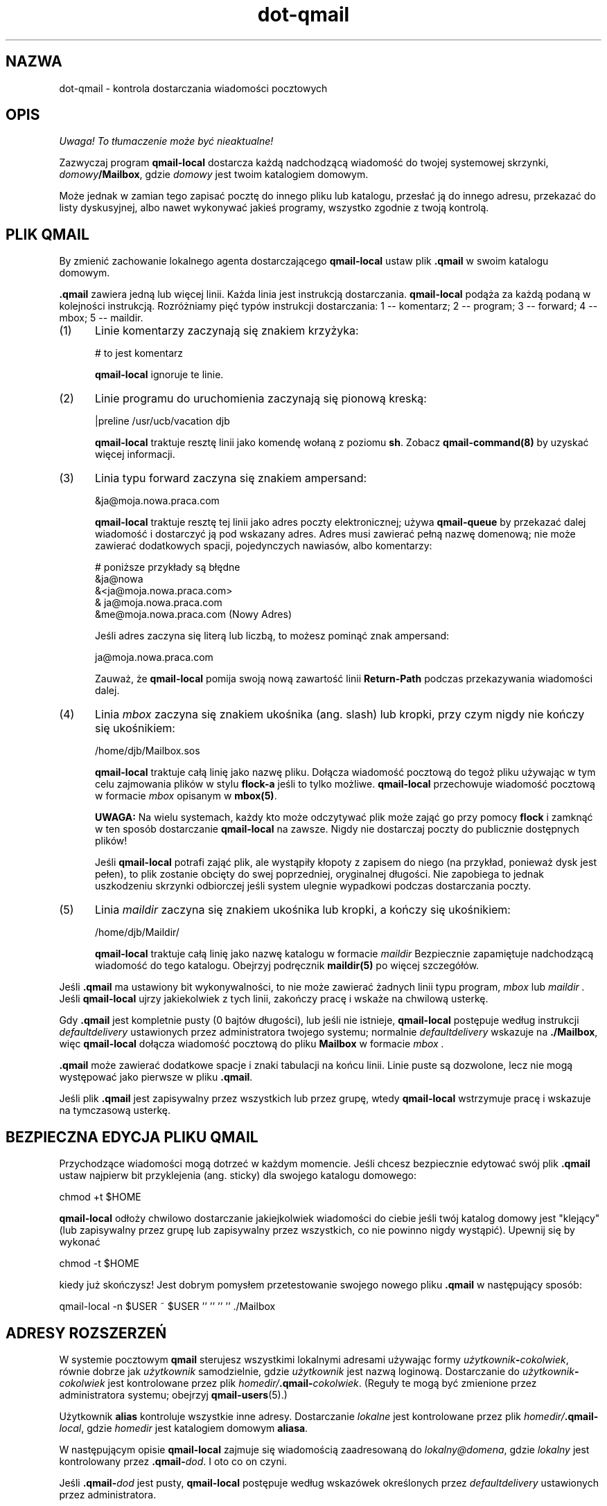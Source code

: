 .\" Translation (c) 1999 Paweł Wilk <siefca@pl.qmail.org>
.\" {PTM/PW/0.1/10-11-1999/"kontroluj dostarczanie wiadomości pocztowych"}
.TH dot-qmail 5
.SH NAZWA
dot-qmail \- kontrola dostarczania wiadomości pocztowych
.SH OPIS
\fI Uwaga! To tłumaczenie może być nieaktualne!\fP
.PP
Zazwyczaj program
.B qmail-local
dostarcza każdą nadchodzącą wiadomość do twojej systemowej skrzynki,
.IR domowy\fB/Mailbox ,
gdzie
.I domowy
jest twoim katalogiem domowym.

Może jednak w zamian tego zapisać pocztę do innego pliku lub katalogu,
przesłać ją do innego adresu,
przekazać do listy dyskusyjnej,
albo nawet wykonywać jakieś programy,
wszystko zgodnie z twoją kontrolą.
.SH "PLIK QMAIL"
By zmienić zachowanie lokalnego agenta dostarczającego 
.BR qmail-local
ustaw plik
.B .qmail
w swoim katalogu domowym.

.B .qmail
zawiera jedną lub więcej linii.
Każda linia jest instrukcją dostarczania.
.B qmail-local
podąża za każdą podaną w kolejności instrukcją.
Rozróżniamy pięć typów instrukcji dostarczania:
1 -- komentarz; 2 -- program; 3 -- forward; 4 -- mbox; 5 -- maildir.
.TP 5
(1)
Linie komentarzy zaczynają się znakiem krzyżyka:

.EX
     # to jest komentarz
.EE

.B qmail-local
ignoruje te linie.
.TP 5
(2)
Linie programu do uruchomienia zaczynają się pionową kreską:

.EX
     |preline /usr/ucb/vacation djb
.EE

.B qmail-local
traktuje resztę linii jako komendę wołaną z poziomu
.BR sh .
Zobacz
.B qmail-command(8)
by uzyskać więcej informacji.
.TP 5
(3)
Linia typu forward zaczyna się znakiem ampersand:

.EX
     &ja@moja.nowa.praca.com
.EE

.B qmail-local
traktuje resztę tej linii jako adres poczty elektronicznej;
używa
.B qmail-queue
by przekazać dalej wiadomość i dostarczyć ją pod wskazany adres.
Adres musi zawierać pełną nazwę domenową;
nie może zawierać dodatkowych spacji, pojedynczych nawiasów, albo komentarzy:

.EX
     # poniższe przykłady są błędne
.br
     &ja@nowa
.br
     &<ja@moja.nowa.praca.com>
.br
     & ja@moja.nowa.praca.com
.br
     &me@moja.nowa.praca.com (Nowy Adres)
.EE

Jeśli adres zaczyna się literą lub liczbą,
to możesz pominąć znak ampersand:

.EX
     ja@moja.nowa.praca.com
.EE

Zauważ, że
.B qmail-local
pomija swoją nową zawartość linii
.B Return-Path
podczas przekazywania wiadomości dalej.
.TP 5
(4)
Linia
.I mbox
zaczyna się znakiem ukośnika (ang. slash) lub kropki,
przy czym nigdy nie kończy się ukośnikiem:

.EX
     /home/djb/Mailbox.sos
.EE

.B qmail-local
traktuje całą linię jako nazwę pliku.
Dołącza wiadomość pocztową do tegoż pliku używając w tym celu zajmowania plików
w stylu
.BR flock-a
jeśli to tylko możliwe.
.B qmail-local
przechowuje wiadomość pocztową w formacie
.I mbox
opisanym w
.BR mbox(5) .

.B UWAGA:
Na wielu systemach,
każdy kto może odczytywać plik może zająć go przy pomocy
.B flock
i zamknąć w ten sposób dostarczanie
.BR qmail-local
na zawsze.
Nigdy nie dostarczaj poczty do publicznie dostępnych plików!

Jeśli
.B qmail-local
potrafi zająć plik, ale wystąpiły kłopoty z zapisem do niego
(na przykład, ponieważ dysk jest pełen),
to plik zostanie obcięty do swej poprzedniej, oryginalnej długości.
Nie zapobiega to jednak uszkodzeniu skrzynki odbiorczej jeśli system
ulegnie wypadkowi podczas dostarczania poczty.
.TP 5
(5)
Linia
.I maildir
zaczyna się znakiem ukośnika lub kropki,
a kończy się ukośnikiem:

.EX
     /home/djb/Maildir/
.EE

.B qmail-local
traktuje całą linię jako nazwę katalogu w formacie
.I maildir
Bezpiecznie zapamiętuje nadchodzącą wiadomość do tego katalogu.
Obejrzyj podręcznik
.B maildir(5)
po więcej szczegółów.
.PP
Jeśli
.B .qmail
ma ustawiony bit wykonywalności,
to nie może zawierać żadnych linii typu program,
.I mbox
lub
.I maildir .
Jeśli
.B qmail-local
ujrzy jakiekolwiek z tych linii,
zakończy pracę i wskaże na chwilową usterkę.

Gdy
.B .qmail
jest kompletnie pusty (0 bajtów długości), lub jeśli nie istnieje,
.B qmail-local
postępuje według instrukcji
.I defaultdelivery
ustawionych przez administratora twojego systemu;
normalnie
.I defaultdelivery
wskazuje na
.BR ./Mailbox ,
więc
.B qmail-local
dołącza wiadomość pocztową do pliku
.B Mailbox
w formacie
.I mbox .

.B .qmail
może zawierać dodatkowe spacje i znaki tabulacji na końcu linii.
Linie puste są dozwolone, lecz nie mogą występować jako pierwsze w pliku
.BR .qmail .

Jeśli plik
.B .qmail
jest zapisywalny przez wszystkich lub przez grupę,
wtedy
.B qmail-local
wstrzymuje pracę i wskazuje na tymczasową usterkę.
.SH "BEZPIECZNA EDYCJA PLIKU QMAIL"
Przychodzące wiadomości mogą dotrzeć w każdym momencie.
Jeśli chcesz bezpiecznie edytować swój plik
.B .qmail
ustaw najpierw bit przyklejenia (ang. sticky) dla swojego
katalogu domowego:

.EX
     chmod +t $HOME
.EE

.B qmail-local
odłoży chwilowo dostarczanie jakiejkolwiek wiadomości do
ciebie jeśli twój katalog domowy jest "klejący" (lub
zapisywalny przez grupę lub zapisywalny przez wszystkich, co nie powinno
nigdy wystąpić).
Upewnij się by wykonać

.EX
     chmod \-t $HOME
.EE

kiedy już skończysz!
Jest dobrym pomysłem przetestowanie swojego nowego pliku 
.B .qmail
w następujący sposób:

.EX
     qmail\-local \-n $USER ~ $USER '' '' '' '' ./Mailbox
.EE
.SH "ADRESY ROZSZERZEŃ"
W systemie pocztowym
.B qmail
sterujesz wszystkimi lokalnymi adresami używając formy
.IR użytkownik\fB-\fIcokolwiek ,
równie dobrze jak 
.I użytkownik
samodzielnie,
gdzie
.I użytkownik
jest nazwą loginową.
Dostarczanie do
.I użytkownik\fB-\fIcokolwiek
jest kontrolowane przez plik
.IR homedir/\fB.qmail\-\fIcokolwiek .
(Reguły te mogą być zmienione przez administratora systemu;
obejrzyj
.BR qmail-users (5).)

Użytkownik
.B alias
kontroluje wszystkie inne adresy.
Dostarczanie 
.I lokalne
jest kontrolowane przez plik
.IR homedir/\fB.qmail\-\fIlocal ,
gdzie
.I homedir
jest katalogiem domowym
.BR aliasa .

W następującym opisie
.B qmail-local
zajmuje się wiadomością zaadresowaną do
.IR lokalny@domena ,
gdzie
.I lokalny
jest kontrolowany przez
.BR .qmail\-\fIdod .
I oto co on czyni.

Jeśli
.B .qmail\-\fIdod
jest pusty,
.B qmail-local
postępuje według wskazówek określonych przez
.I defaultdelivery
ustawionych przez administratora.

Jeśli
.B .qmail\-\fIdod
nie istnieje
.B qmail-local
spróbuje użyć jakichś innych, domyślnych plików
.B .qmail
Na przykład,
jeśli zamiast naszego
.I dod
wstawimy
.BR foo-bar ,
to
.B qmail-local
spróbuje najpierw
.BR .qmail-foo-bar ,
potem
.BR .qmail-foo-default ,
i w końcu
.BR .qmail-default .
Jeśli żaden z plików nie istnieje
.B qmail-local
odbije wiadomość.
(Wyjątek: dla podstawowego adresu
.I użytkownika ,
.B qmail-local
traktuje nieistniejący plik
.B .qmail
tak samo jak pusty plik
.BR .qmail .)

.B OSTRZEŻENIE:
Ze względów bezpieczeństwa,
.B qmail-local
zastępuje wszelkie kropki ciągu rozszerzenia
.I dod
znakami myślnika zanim dokona sprawdzenia
.BR .qmail\-\fIdod .
Z powodu przyjętej konwencji,
.B qmail-local
konwertuje wszelkie duże litery w ciągu
.I dod
do liter małych.

Kiedy
.B qmail-local
przesyła dalej wiadomość, zgodnie z instrukcjami w
.B .qmail\-\fIdod
(lub
.BR .qmail-default ),
to sprawdza czy istnieje plik
.B .qmail\-\fIdod\fB-owner\fP .
Jeśli tak to
używa adresu
.I lokalny\fB-owner@\fIdomena
jako kopertowego nadawcy (ang. sender) przekazywanej dalej wiadomości.
W przeciwnym wypadku przepisywany jest oryginalny nadawca nadchodzącej wiadomości.
Wyjątek:
.B qmail-local
zawsze przepisze oryginalnego nadawcę kopertowego 
jeśli adres ten był pusty lub
.BR #@[] ,
np. jest to wiadomość odbita.

.B qmail-local
wspiera również
.B zmienne kopertowe ścieżki powrotu (ang. variable envelope return paths)
(VERPs):
jeśli istnieje
.B .qmail\-\fIdod\fB-\fP
i
.B .qmail\-\fIdod\fB-owner-default\fP
także, to jako kopertowy nadawca używany jest adres
.I lokalny\fB\-owner\-@\fIdomena\fB-@[] .
Spowoduje to, że odbiorca
.I odbiorca\fB@\fIhostodbiorcy
ujrzy nadawcę kopertowego jako
.IR lokalny\fB\-owner\-\fIodbiorca\fB=\fIhostodbiorcy\fB@\fIdomena .
.SH "PRZECHWYTYWANIE BŁĘDÓW"
Jeśli instrukcje doręczania zawiodą,
.B qmail-local
wstrzymuje natychmiastowo działanie i zgłasza usterkę.
.B qmail-local
zajmuje się przesyłaniem dalej wiadomości po wszelkich innych instrukcjach,
więc jakikolwiek błąd wcześniejszy może zakłócić forwarding.

Jeśli program kończy działanie z kodem 99,
.B qmail-local
ignoruje wszystkie początkowe linie pliku
.BR .qmail ,
lecz wciąż ma na uwadze poprzednie linie typu forward.

By ustawić niezależne od siebie instrukcje,
gdzie chwilowy lub krytyczny błąd w jednej z nich
nie wpływa na inne,
przenieś każdą z instrukcji do oddzielnego pliku
.B .qmail\-\fIdod
i ustaw swój główny plik
.B .qmail
tak, żeby przesyłać używając wszystkich plików
.BR .qmail\-\fIdod .
Zauważ, że
.B qmail-local
może sobie poradzić z dowolną liczbą linii typu forward równocześnie.
.SH "ZOBACZ TAKŻE"
envelopes(5),
maildir(5),
mbox(5),
qmail-users(5),
qmail-local(8),
qmail-command(8),
qmail-queue(8),
qmail-lspawn(8)
.SH "INFORMACJE O TŁUMACZENIU"
Powyższe tłumaczenie pochodzi z nieistniejącego już Projektu Tłumaczenia Manuali i 
\fImoże nie być aktualne\fR. W razie zauważenia różnic między powyższym opisem
a rzeczywistym zachowaniem opisywanego programu lub funkcji, prosimy o zapoznanie 
się z oryginalną (angielską) wersją strony podręcznika za pomocą polecenia:
.IP
man \-\-locale=C 5 dot-qmail
.PP
Prosimy o pomoc w aktualizacji stron man \- więcej informacji można znaleźć pod
adresem http://sourceforge.net/projects/manpages\-pl/.
